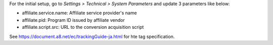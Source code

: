 For the initial setup, go to *Settings > Technical > System Parameters* and update 3 parameters like below:

- affiliate.service.name: Affiliate service provider's name
- affiliate.pid: Program ID issued by affiliate vendor
- affiliate.script.src: URL to the conversion acquisition script

See https://document.a8.net/ec/trackingGuide-ja.html for hte tag specification.
